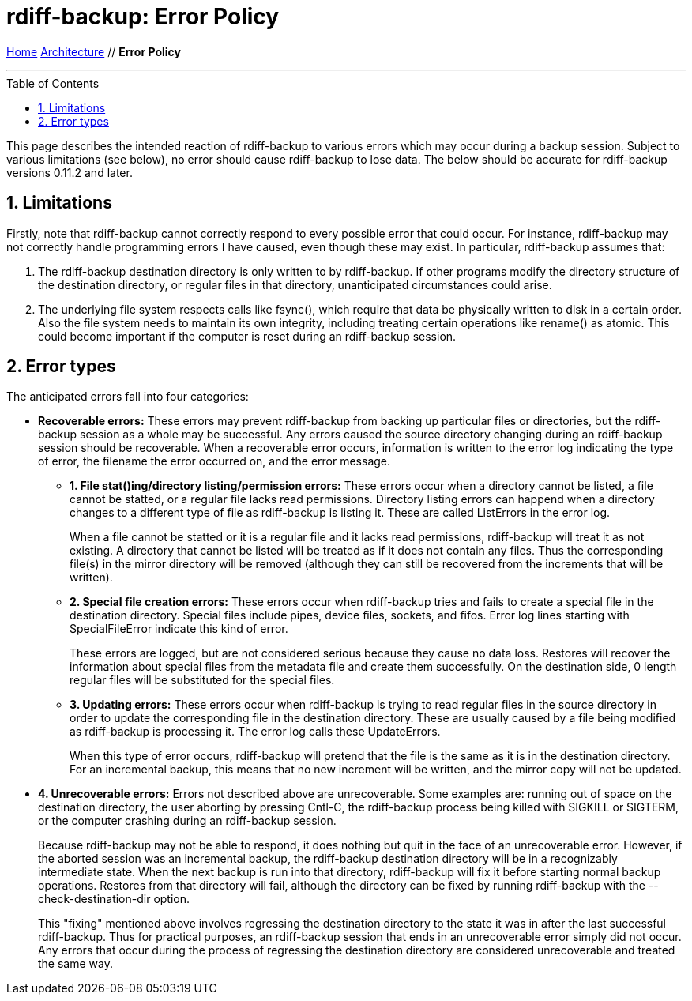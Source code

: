 = rdiff-backup: {page-name}
:page-name: Error Policy
:sectnums:
:toc: macro

link:..[Home,role="button round"] link:.[Architecture,role="button round"] // *{page-name}*

'''''

toc::[]

This page describes the intended reaction of rdiff-backup to various
errors which may occur during a backup session. Subject to various
limitations (see below), no error should cause rdiff-backup to lose
data. The below should be accurate for rdiff-backup versions 0.11.2 and
later.

== Limitations

Firstly, note that rdiff-backup cannot correctly respond to every
possible error that could occur. For instance, rdiff-backup may not
correctly handle programming errors I have caused, even though these may
exist. In particular, rdiff-backup assumes that:

. The rdiff-backup destination directory is only written to by
rdiff-backup. If other programs modify the directory structure of the
destination directory, or regular files in that directory, unanticipated
circumstances could arise.
. The underlying file system respects calls like fsync(), which require
that data be physically written to disk in a certain order. Also the
file system needs to maintain its own integrity, including treating
certain operations like rename() as atomic. This could become important
if the computer is reset during an rdiff-backup session.

== Error types

The anticipated errors fall into four categories:

* *Recoverable errors:* These errors may prevent rdiff-backup from
backing up particular files or directories, but the rdiff-backup session
as a whole may be successful. Any errors caused the source directory
changing during an rdiff-backup session should be recoverable. When a
recoverable error occurs, information is written to the error log
indicating the type of error, the filename the error occurred on, and
the error message.
** *1. File stat()ing/directory listing/permission errors:* These errors
occur when a directory cannot be listed, a file cannot be statted, or a
regular file lacks read permissions. Directory listing errors can
happend when a directory changes to a different type of file as
rdiff-backup is listing it. These are called ListErrors in the error
log.
+
When a file cannot be statted or it is a regular file and it lacks read
permissions, rdiff-backup will treat it as not existing. A directory
that cannot be listed will be treated as if it does not contain any
files. Thus the corresponding file(s) in the mirror directory will be
removed (although they can still be recovered from the increments that
will be written).
** *2. Special file creation errors:* These errors occur when
rdiff-backup tries and fails to create a special file in the destination
directory. Special files include pipes, device files, sockets, and
fifos. Error log lines starting with SpecialFileError indicate this kind
of error.
+
These errors are logged, but are not considered serious because they
cause no data loss. Restores will recover the information about special
files from the metadata file and create them successfully. On the
destination side, 0 length regular files will be substituted for the
special files.
** *3. Updating errors:* These errors occur when rdiff-backup is trying
to read regular files in the source directory in order to update the
corresponding file in the destination directory. These are usually
caused by a file being modified as rdiff-backup is processing it. The
error log calls these UpdateErrors.
+
When this type of error occurs, rdiff-backup will pretend that the file
is the same as it is in the destination directory. For an incremental
backup, this means that no new increment will be written, and the mirror
copy will not be updated.
* *4. Unrecoverable errors:* Errors not described above are
unrecoverable. Some examples are: running out of space on the
destination directory, the user aborting by pressing Cntl-C, the
rdiff-backup process being killed with SIGKILL or SIGTERM, or the
computer crashing during an rdiff-backup session.
+
Because rdiff-backup may not be able to respond, it does nothing but
quit in the face of an unrecoverable error. However, if the aborted
session was an incremental backup, the rdiff-backup destination
directory will be in a recognizably intermediate state. When the next
backup is run into that directory, rdiff-backup will fix it before
starting normal backup operations. Restores from that directory will
fail, although the directory can be fixed by running rdiff-backup with
the --check-destination-dir option.
+
This "fixing" mentioned above involves regressing the destination
directory to the state it was in after the last successful rdiff-backup.
Thus for practical purposes, an rdiff-backup session that ends in an
unrecoverable error simply did not occur. Any errors that occur during
the process of regressing the destination directory are considered
unrecoverable and treated the same way.
